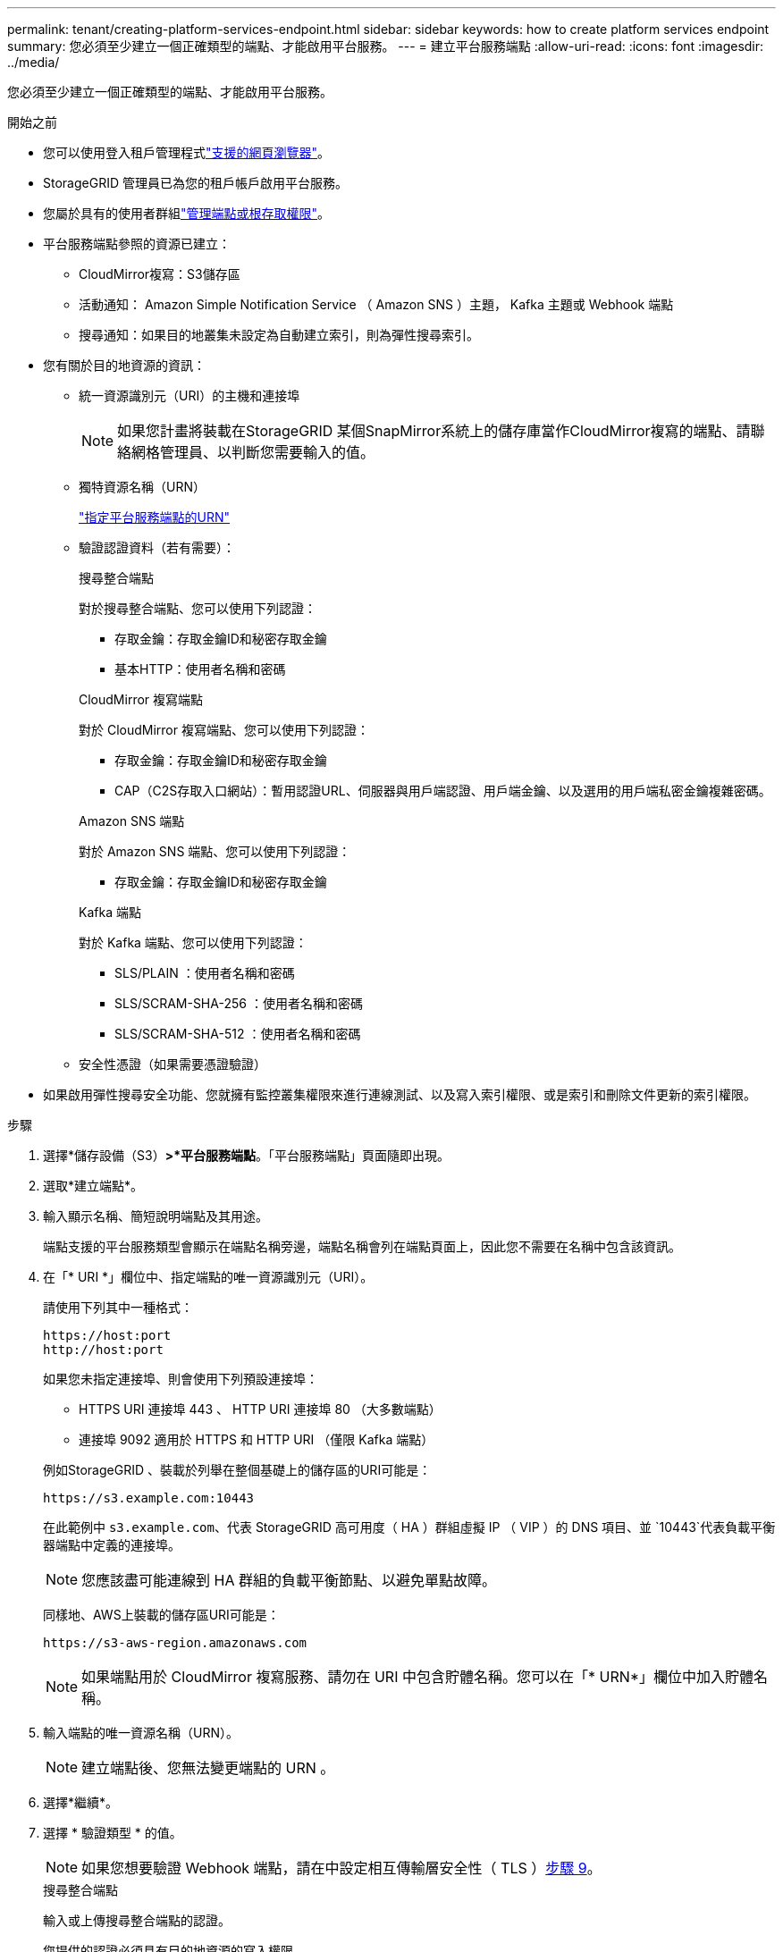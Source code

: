 ---
permalink: tenant/creating-platform-services-endpoint.html 
sidebar: sidebar 
keywords: how to create platform services endpoint 
summary: 您必須至少建立一個正確類型的端點、才能啟用平台服務。 
---
= 建立平台服務端點
:allow-uri-read: 
:icons: font
:imagesdir: ../media/


[role="lead"]
您必須至少建立一個正確類型的端點、才能啟用平台服務。

.開始之前
* 您可以使用登入租戶管理程式link:../admin/web-browser-requirements.html["支援的網頁瀏覽器"]。
* StorageGRID 管理員已為您的租戶帳戶啟用平台服務。
* 您屬於具有的使用者群組link:tenant-management-permissions.html["管理端點或根存取權限"]。
* 平台服務端點參照的資源已建立：
+
** CloudMirror複寫：S3儲存區
** 活動通知： Amazon Simple Notification Service （ Amazon SNS ）主題， Kafka 主題或 Webhook 端點
** 搜尋通知：如果目的地叢集未設定為自動建立索引，則為彈性搜尋索引。


* 您有關於目的地資源的資訊：
+
** 統一資源識別元（URI）的主機和連接埠
+

NOTE: 如果您計畫將裝載在StorageGRID 某個SnapMirror系統上的儲存庫當作CloudMirror複寫的端點、請聯絡網格管理員、以判斷您需要輸入的值。

** 獨特資源名稱（URN）
+
link:specifying-urn-for-platform-services-endpoint.html["指定平台服務端點的URN"]

** 驗證認證資料（若有需要）：
+
[role="tabbed-block"]
====
.搜尋整合端點
--
對於搜尋整合端點、您可以使用下列認證：

*** 存取金鑰：存取金鑰ID和秘密存取金鑰
*** 基本HTTP：使用者名稱和密碼


--
.CloudMirror 複寫端點
--
對於 CloudMirror 複寫端點、您可以使用下列認證：

*** 存取金鑰：存取金鑰ID和秘密存取金鑰
*** CAP（C2S存取入口網站）：暫用認證URL、伺服器與用戶端認證、用戶端金鑰、以及選用的用戶端私密金鑰複雜密碼。


--
.Amazon SNS 端點
--
對於 Amazon SNS 端點、您可以使用下列認證：

*** 存取金鑰：存取金鑰ID和秘密存取金鑰


--
.Kafka 端點
--
對於 Kafka 端點、您可以使用下列認證：

*** SLS/PLAIN ：使用者名稱和密碼
*** SLS/SCRAM-SHA-256 ：使用者名稱和密碼
*** SLS/SCRAM-SHA-512 ：使用者名稱和密碼


--
====
** 安全性憑證（如果需要憑證驗證）


* 如果啟用彈性搜尋安全功能、您就擁有監控叢集權限來進行連線測試、以及寫入索引權限、或是索引和刪除文件更新的索引權限。


.步驟
. 選擇*儲存設備（S3）*>*平台服務端點*。「平台服務端點」頁面隨即出現。
. 選取*建立端點*。
. 輸入顯示名稱、簡短說明端點及其用途。
+
端點支援的平台服務類型會顯示在端點名稱旁邊，端點名稱會列在端點頁面上，因此您不需要在名稱中包含該資訊。

. 在「* URI *」欄位中、指定端點的唯一資源識別元（URI）。
+
--
請使用下列其中一種格式：

[listing]
----
https://host:port
http://host:port
----
如果您未指定連接埠、則會使用下列預設連接埠：

** HTTPS URI 連接埠 443 、 HTTP URI 連接埠 80 （大多數端點）
** 連接埠 9092 適用於 HTTPS 和 HTTP URI （僅限 Kafka 端點）


--
+
例如StorageGRID 、裝載於列舉在整個基礎上的儲存區的URI可能是：

+
[listing]
----
https://s3.example.com:10443
----
+
在此範例中 `s3.example.com`、代表 StorageGRID 高可用度（ HA ）群組虛擬 IP （ VIP ）的 DNS 項目、並 `10443`代表負載平衡器端點中定義的連接埠。

+

NOTE: 您應該盡可能連線到 HA 群組的負載平衡節點、以避免單點故障。

+
同樣地、AWS上裝載的儲存區URI可能是：

+
[listing]
----
https://s3-aws-region.amazonaws.com
----
+

NOTE: 如果端點用於 CloudMirror 複寫服務、請勿在 URI 中包含貯體名稱。您可以在「* URN*」欄位中加入貯體名稱。

. 輸入端點的唯一資源名稱（URN）。
+

NOTE: 建立端點後、您無法變更端點的 URN 。

. 選擇*繼續*。
. 選擇 * 驗證類型 * 的值。
+

NOTE: 如果您想要驗證 Webhook 端點，請在中設定相互傳輸層安全性（ TLS ）<<verify-certs,步驟 9>>。

+
[role="tabbed-block"]
====
.搜尋整合端點
--
輸入或上傳搜尋整合端點的認證。

您提供的認證必須具有目的地資源的寫入權限。

[cols="1a,2a,2a"]
|===
| 驗證類型 | 說明 | 認證資料 


 a| 
匿名
 a| 
提供對目的地的匿名存取。僅適用於停用安全性的端點。
 a| 
無驗證。



 a| 
存取金鑰
 a| 
使用AWS型認證來驗證與目的地的連線。
 a| 
** 存取金鑰ID
** 機密存取金鑰




 a| 
基本HTTP
 a| 
使用使用者名稱和密碼來驗證目的地的連線。
 a| 
** 使用者名稱
** 密碼


|===
--
.CloudMirror 複寫端點
--
輸入或上傳 CloudMirror 複寫端點的認證。

您提供的認證必須具有目的地資源的寫入權限。

[cols="1a,2a,2a"]
|===
| 驗證類型 | 說明 | 認證資料 


 a| 
匿名
 a| 
提供對目的地的匿名存取。僅適用於停用安全性的端點。
 a| 
無驗證。



 a| 
存取金鑰
 a| 
使用AWS型認證來驗證與目的地的連線。
 a| 
** 存取金鑰ID
** 機密存取金鑰




 a| 
CAP（C2S存取入口網站）
 a| 
使用憑證和金鑰來驗證與目的地的連線。
 a| 
** 暫用認證URL
** 伺服器CA憑證（PEE檔案上傳）
** 用戶端憑證（PEE檔案上傳）
** 用戶端私密金鑰（上傳PEE檔案、OpenSSL加密格式或未加密的私密金鑰格式）
** 用戶端私密金鑰複雜密碼（選用）


|===
--
.Amazon SNS 端點
--
輸入或上傳 Amazon SNS 端點的認證。

您提供的認證必須具有目的地資源的寫入權限。

[cols="1a,2a,2a"]
|===
| 驗證類型 | 說明 | 認證資料 


 a| 
匿名
 a| 
提供對目的地的匿名存取。僅適用於停用安全性的端點。
 a| 
無驗證。



 a| 
存取金鑰
 a| 
使用AWS型認證來驗證與目的地的連線。
 a| 
** 存取金鑰ID
** 機密存取金鑰


|===
--
.Kafka 端點
--
輸入或上傳 Kafka 端點的認證。

您提供的認證必須具有目的地資源的寫入權限。

[cols="1a,2a,2a"]
|===
| 驗證類型 | 說明 | 認證資料 


 a| 
匿名
 a| 
提供對目的地的匿名存取。僅適用於停用安全性的端點。
 a| 
無驗證。



 a| 
SLS/PLAIN
 a| 
使用含有純文字的使用者名稱和密碼來驗證目的地的連線。
 a| 
** 使用者名稱
** 密碼




 a| 
SLS/SCRAM-SHA-256
 a| 
使用使用挑戰回應通訊協定和 SHA-256 雜湊的使用者名稱和密碼來驗證目的地的連線。
 a| 
** 使用者名稱
** 密碼




 a| 
SLS/SCRAM-SHA-512
 a| 
使用使用挑戰回應通訊協定和 SHA-512 雜湊的使用者名稱和密碼來驗證目的地的連線。
 a| 
** 使用者名稱
** 密碼


|===
如果使用者名稱和密碼來自從 Kafka 叢集取得的委派權杖、請選取 * 使用委派驗證 * 。

--
====
. 選擇*繼續*。
. [[verify-certs] 選取「 * 驗證憑證 * 」的選項按鈕，以選擇 TLS 連線至端點的驗證方式。
+
[role="tabbed-block"]
====
.大多數端點
--
驗證「搜尋」整合， CloudMirror 複寫， Amazon SNS 或 Kafka 端點的 TLS 連線。

[cols="1a,2a"]
|===
| 憑證驗證類型 | 說明 


 a| 
TLS
 a| 
驗證伺服器憑證以進行 TLS 連線至端點資源。



 a| 
已停用
 a| 
已停用憑證驗證。此選項不安全。



 a| 
使用自訂CA憑證
 a| 
連線至端點時，使用自訂 CA 憑證來驗證伺服器的身分識別。



 a| 
使用作業系統CA憑證
 a| 
使用作業系統上安裝的預設Grid CA憑證來保護連線安全。

|===
--
.僅限 Webhook 端點
--
驗證 Webhook 端點的 TLS 連線。

[cols="1a,2a"]
|===
| 憑證驗證類型 | 說明 


 a| 
TLS
 a| 
驗證伺服器憑證以進行 TLS 連線至端點資源。



 a| 
MTLS
 a| 
驗證用戶端和伺服器憑證，以便與端點資源進行相互 TLS 連線。



 a| 
已停用
 a| 
已停用憑證驗證。此選項不安全。



 a| 
使用自訂CA憑證
 a| 
連線至端點時，使用自訂 CA 憑證來驗證伺服器的身分識別。

|===
當您選取 *MTLS* 時，這些選項就會變成可用的選項。

[cols="1a,2a"]
|===
| 憑證驗證類型 | 說明 


 a| 
請勿驗證伺服器憑證
 a| 
停用伺服器憑證驗證，這表示伺服器的身分未驗證。此選項不安全。



 a| 
用戶端憑證
 a| 
用戶端憑證用於在連線至端點時驗證用戶端的身分識別。



 a| 
用戶端私密金鑰
 a| 
用戶端憑證的私密金鑰。如果加密，則必須使用傳統格式的 PKCS #1 （不支援 PKCS #8 格式）。



 a| 
用戶端私密金鑰複雜密碼
 a| 
用於解密用戶端私密金鑰的複雜密碼。如果私密金鑰未加密，請將此留白。

|===
--
====
. 選擇*測試並建立端點*。
+
** 如果可以使用指定的認證資料來連線至端點、則會出現一則成功訊息。端點的連線會從每個站台的一個節點驗證。
** 當端點驗證失敗時、會出現錯誤訊息。如果您需要修改端點以修正錯誤、請選取*返回端點詳細資料*並更新資訊。然後選取*測試並建立端點*。
+

NOTE: 如果您的租戶帳戶未啟用平台服務、端點建立將會失敗。請聯絡StorageGRID 您的系統管理員。





設定端點之後、您可以使用其URN來設定平台服務。

.相關資訊
* link:specifying-urn-for-platform-services-endpoint.html["指定平台服務端點的URN"]
* link:configuring-cloudmirror-replication.html["設定CloudMirror複寫"]
* link:configuring-event-notifications.html["設定事件通知"]
* link:configuring-search-integration-service.html["設定搜尋整合服務"]


